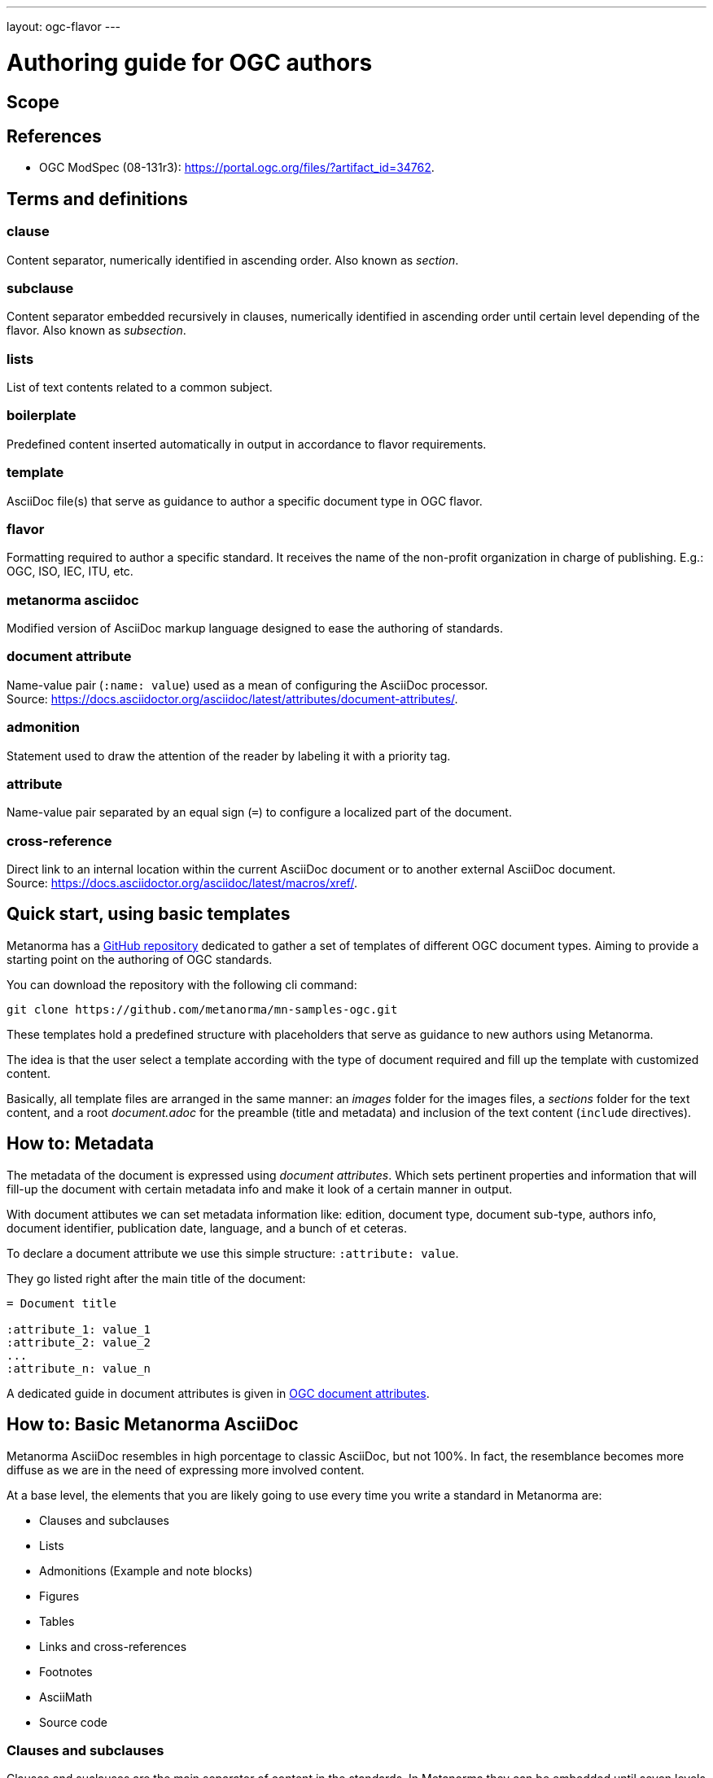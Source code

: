 ---
layout: ogc-flavor
---

= Authoring guide for OGC authors

////
Draft content structure:

Scope
References
T&D
Quick start, using basic templates
How to: Metadata
How to: Basic Metanorma AsciiDoc
How to: References
How to: Terms and definitions, and Glossary
How to: Content
How to: ModSpec
Bibliography
////


== Scope

// The scope contains introductory content of the standard naming the areas where the rules and guidance of the standard are focused. This clause is usually the first in every standard.

== References

* OGC ModSpec (08-131r3): link:https://portal.ogc.org/files/?artifact_id=34762[].


== Terms and definitions

=== clause

Content separator, numerically identified in ascending order. Also known as _section_.

=== subclause

Content separator embedded recursively in clauses, numerically identified in ascending order until certain level depending of the flavor. Also known as _subsection_.

=== lists

List of text contents related to a common subject.

=== boilerplate

Predefined content inserted automatically in output in accordance to flavor requirements.

=== template

AsciiDoc file(s) that serve as guidance to author a specific document type in OGC flavor.

=== flavor

Formatting required to author a specific standard. It receives the name of the non-profit organization in charge of publishing. E.g.: OGC, ISO, IEC, ITU, etc.

=== metanorma asciidoc

Modified version of AsciiDoc markup language designed to ease the authoring of standards.

=== document attribute

Name-value pair (`:name: value`) used as a mean of configuring the AsciiDoc processor. +
Source: link:https://docs.asciidoctor.org/asciidoc/latest/attributes/document-attributes/[].

=== admonition

Statement used to draw the attention of the reader by labeling it with a priority tag.

=== attribute

Name-value pair separated by an equal sign  (`=`) to configure a localized part of the document.

=== cross-reference

Direct link to an internal location within the current AsciiDoc document or to another external AsciiDoc document. +
Source: link:https://docs.asciidoctor.org/asciidoc/latest/macros/xref/[].


== Quick start, using basic templates

Metanorma has a link:https://github.com/metanorma/mn-samples-ogc[GitHub repository] dedicated to gather a set of templates of different OGC document types.
Aiming to provide a starting point on the authoring of OGC standards.

You can download the repository with the following cli command:

[source,asciidoc]
----
git clone https://github.com/metanorma/mn-samples-ogc.git
----

These templates hold a predefined structure with placeholders that serve as guidance to new authors using Metanorma.

The idea is that the user select a template according with the type of document required and fill up the template with customized content.

Basically, all template files are arranged in the same manner: an _images_ folder for the images files, a _sections_ folder for the text content, and a root _document.adoc_ for the preamble (title and metadata) and inclusion of the text content (`include` directives).


== How to: Metadata

The metadata of the document is expressed using _document attributes_.
Which sets pertinent properties and information that will fill-up the document with
certain metadata info and make it look of a certain manner in output.

With document attibutes we can set metadata information like: edition, document type,
document sub-type, authors info, document identifier, publication date, language, and a bunch of et ceteras.

To declare a document attribute we use this simple structure: `:attribute: value`.

They go listed right after the main title of the document:

[source,asciidoc]
----
= Document title

:attribute_1: value_1
:attribute_2: value_2
...
:attribute_n: value_n
----

A dedicated guide in document attributes is given in link:https://www.metanorma.org/author/ogc/ref/document-attributes/[OGC document attributes].


== How to: Basic Metanorma AsciiDoc

Metanorma AsciiDoc resembles in high porcentage to classic AsciiDoc, but not 100%.
In fact, the resemblance becomes more diffuse as we are in the need of
expressing more involved content.

At a base level, the elements that you are likely going to use every
time you write a standard in Metanorma are:

* Clauses and subclauses
* Lists
* Admonitions (Example and note blocks)
* Figures
* Tables
* Links and cross-references
* Footnotes
* AsciiMath
* Source code


=== Clauses and subclauses

Clauses and suclauses are the main separator of content in the standards.
In Metanorma they can be embedded until seven levels of deepness, being
level 1 the first separator right after the main title
of the document. Separators from level 2 onwards are considered subclauses.


Clauses are typeset using double equal signs followed by the title (e.g. `== Clause title`), while
subclauses use the same structure but with three to six equal signs.

When a subclause is depper than 5 levels, a `[level=]` attribute
must be applied using six equal signs as shown below:


[source,asciidoc]
----
== Clause 1 (separator level 1)
...

=== Subclause 1.1 (separator level 2)
...

==== Subclause 1.1.1 (separator level 3)
...

===== Subclause 1.1.1.1 (separator level 4)
...

====== Subclause 1.1.1.1.1 (separator level 5)
...

[level=6]
====== Subclause 1.1.1.1.1.1 (separator level 6)
...

[level=7]
====== Subclause 1.1.1.1.1.1.1 (separator level 7)
...
----


=== Lists

List separated piece of contents that are related to a common subject.
They can be ordered (numerically or alphabetically) or unordered.

Ordered lists are marked up by placing dots at the beginning of each list item line.

[source,asciidoc]
----
. List item 1
. List item 2
...
. List item n
----

The numbering character is predefined by Metanorma according to flavor requirements.

On the other side, unordered lists are typeset by placing asterisks (*) or dashes (-) at the beginning of each list item line.

[source,asciidoc]
----
* List item 1
* List item 2
...
* List item n
----

[source,asciidoc]
----
- List item 1
- List item 2
...
- List item n
----

==== Embedded lists

We can embed lists by increasing the number of list item indicators.
For example for unordered lists:

[source,asciidoc]
----
* List item 1
** List item 1.1
*** List item 1.1.1
* List item 2
** List item 2.1
...
* List item n
----

The level of deepness is proportional to the number of item indicators, in this case, an asterisk.
Same applies for ordered lists.


For more information about the basics of AsciiDoc, visit https://docs.asciidoctor.org/asciidoc/latest/[AsciiDoc documentation] and link:https://www.metanorma.org/author/topics/document-format/text/[Metanorma text formatting].


<<cls_references>>
== How to: References

References clause contains the list of cited references that the standard use as base to support the subject in treatment.

This clause has special treatment in Metanorma output, so the markup must follow certain rules
in order to be recognized in compilation.

The clause must be tagged with `[bibliography]` attribute. The used title is ussually "Normative references" or just "References".

.Reference clause must be prepended by `[bibliography]` attribute.
[source,asciidoc]
----
[bibliography]
== Normative references
...
----

Following boilerplate text is added at the beginning of the clause:

____
The following documents are referred to in the text in such a way that some or all of their content constitutes requirements of this document. For dated references, only the edition cited applies. For undated references, the latest edition of the referenced document (including any amendments) applies.
____

Such text can be overridden by using following markup:

[source,asciidoc]
----
[NOTE,type=boilerplate]
====
Replacement text
====
----

Practice that is not recommended because it doesn't follow the formatting terms of OGC authoring. See link:https://www.metanorma.org/author/ogc/topics/markup/#modifying-introductory-text-in-terms-and-definitions[Modifying introductory text in "Terms and definitions"].

List of references can contain standard references, web resource references and bibliographic references.

Standard references can be auto-fetch using the proper markup, meaning that the content of the
reference will be downloaded and attached automatically (the content of the markup will be overridden).

The markup structure for a reference is:

.Markup structure of a bibliographic reference
[source,asciidoc]
----
* [[[anchor,id]]], Reference content.
----

Where:

anchor:: is the string of characters used to cite the reference anywhere inside the standard (i.e. as a cross-reference).
id:: is the string of characters used as identifier of the reference in the output. For standard references,
it serves to look-up for online bibliographic sources and fetch them down to the local directory if the proper structure is met. See link:https://www.metanorma.org/author/topics/building/reference-lookup/[Automatic reference lookup].


As an example of a bibliographic reference we have:

[source,asciidoc]
----
* [[[GeoRSS,GeoRSS]]], GeoRSS Geographically Encoded Objects for RSS Feeds. (http://www.georss.org/)
----

it will render

____
GeoRSS Geographically Encoded Objects for RSS Feeds. (http://www.georss.org/)
____


For a standard reference:

[source,asciidoc]
----
* [[[OGC12-080r2,OGC 12-080r2]]], OGC OWS Context Conceptual Model, 2013-09-01, https://portal.opengeospatial.org/files/?artifact_id=55182
----

it will render

____
Roger Brackin, Pedro Gonçalves : OGC 12-080r2, OGC OWS Context Conceptual Model. Open Geospatial Consortium (2014). https://portal.ogc.org/files/?artifact_id=55182
____

Note that the content of the reference is diferent in output because it corresponds to the fetched data.
If fetching is not successful, the content of the markup is used.


== How to: Terms and definitions, and Glossary

=== "Terms and definitions" clause

This clause contains the terms used within the document and has special treatment in output.

A "Terms and definitions" clause doesn't limit to have only terms and definitions.
It can also contain abbreviations and list of symbols.

In order to be recognized in compilation, the title of the clause must be either of these options:

* "Terms and definitions"
* "Terms, definitions and symbols"
* "Terms, definitions and abbreviated terms"
* "Terms, definitions, symbols and abbreviated terms"

Nonetheless, writing "Terms and definitions" is enough in any case since the title
will be renamed in output accordingly if the clause contains symbols and/or abbreviations.

Further info about combined content in "Terms and definitions" section is given in link:https://www.metanorma.org/author/ogc/topics/markup/#terms-and-definitions[OGC Terms and definitions].

To look for general concepts on Terms and defintions, see link:https://www.metanorma.org/author/topics/document-format/section-terms/[Terms and definitions].


=== "Glossary" clause

In OGC flavor, a glossary is an annex that involves terms and definitions for information purposes
rather than normative. And it follows the same markup structure of the authentic "Terms and definitions" clause.
The only difference that it is marked up as an annex:

[source,asciidoc]
----
[appendix]
== Glossary

=== geospatial

relating to geographic and spatial information

[.source]
<<OGC21-017,clause="4.3">>
----

If the title of the clause shall be different from "Glossary",
a `[headding=glossary]` attribute must be added:

[source,asciidoc]
----
== Customized glossary title

=== geospatial

relating to geographic and spatial information

[.source]
<<OGC21-017,clause="4.3">>
----


== How to: Content

Knowing the basics of Metanorma AsciiDoc, we can start to write our customized content for the standard.

In general terms, the content of an OGC standard have this structure:
____
Document title -> Document attribute collection (metadata) -> Prefactory content -> Main content
____

=== Prefatory content

The prefatory content is the part of the document that contains clauses like:
Abstract, Preface, Submitting organizations, Authors information, and other clauses that may be particular to the standard.

Prefatory content has its own clause numbering style totally detached from the main content,
and its own particuar ordering according to OGC standard requirements.

In order to place any clause inside the prefatory content, a `[.preface]` tag
must be added to the clause:

[source,asciidoc]
----
[.preface]
== Customized clause title
This clause is set to be placed in the prefactory area of the document.
And it will be numbered with Roman numbers in output.
----

==== "Abstract" clause

The markup of the Abstract clause is:

[source,asciidoc]
----
[abstract]
== Abstract
Abtract content...
----

==== "Keywords" clause

The content of the _keywords_ clause is entered in comma-separate list directly in the document attribute collection, by the key: `:keywords:`.

For example:

[source,asciidoc]
----
:keywords: standard, Metanorma, AsciiDoc, WYSIWYM, authoring, OGC, markup. 
----

This content will be shown as prefatory clause in output.


==== "Preface" clause

The markup of the preface clause is declared as follows:

[source,asciidoc]
----
.Preface
Preface content...
----

==== "Submitting organizations" clause

As _Keywords_ clause, the content of _Sumitting organizations_ is entered directly in the
document attribute collection by the key: `:submitting-organizations`.
This time listed by using semi-colon character.

[source,asciidoc]
----
submitting-organizations: Organization_1; Organization_2; Organization_3; ...; Organization_n
----

=== Main content

The clause numbering of the main content is independent of the prefactory area. There are particular clauses that are always present
in most of document types and get a fixed position in the document no matter their position in the markup.
These are:
* _Scope_, first position.
* _Conformance_, second position.
* _Normative references_, third position.
* _Terms and definitions_, fourth position.
* _Author customized clauses_, fith position
* _Annex clauses_, sixth position.
* _Bibliography_. seventh position.


==== Annexes

Annex clauses are declared by prepending the `[appendix]` tag to the clause.
They can be _Normative_ or _Informative_. Where _Normative_ is the default case.

In order to declare an _Informative_ appendix, we use the _obligation_ attribute in
the following manner: `[appendix,obligation=informative]`

[source,asciidoc]
----
// Default case; "obligation=normative" markup can be omitted.
[appendix,obligation=normative]
== Normative appendix title
...

[appendix,obligation=informative]
== Informative appendix title
...
----

Annex clauses allocate in the last position of the main content right before the bibliography clause.


==== "Bibliography" clause

The bibliography clause follows the exact same format as <<cls_references,Normative references>> clause,
hence, it is declared in the same way:

[source,asciidoc]
----
[bibliography]
== Bibliography

* [[[anchor,id]]], _Reference content_.
----

It is also valid to include the bibliography into the appendix collection:

[source,asciidoc]
----
[appendix]
[bibliography]
== Bibliography
...
----


== How to: ModSpec

See link:https://www.metanorma.org/author/ogc/topics/requirements/[ModSpec recommendations, requirements, and permissions], for a dedicated treatment of the subject.


== Bibliography

* AsciiDoc Language Documentation: link:https://docs.asciidoctor.org/asciidoc/latest/[]

* AsciiMath markup reference: link:http://asciimath.org/[]
